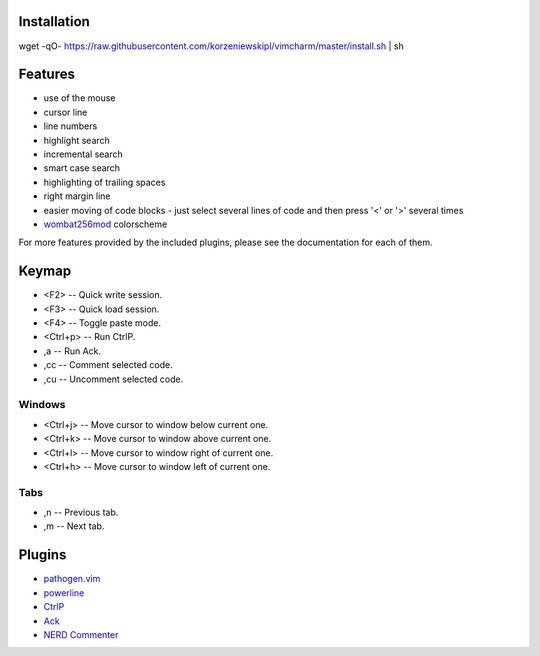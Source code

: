 Installation
============
wget -qO- https://raw.githubusercontent.com/korzeniewskipl/vimcharm/master/install.sh | sh


Features
========
- use of the mouse
- cursor line
- line numbers
- highlight search
- incremental search
- smart case search
- highlighting of trailing spaces
- right margin line
- easier moving of code blocks - just select several lines of code and then press '<' or '>' several times
- `wombat256mod <http://www.vim.org/scripts/script.php?script_id=2465>`_ colorscheme

For more features provided by the included plugins, please see the documentation for each of them.


Keymap
======
- <F2> -- Quick write session.
- <F3> -- Quick load session.
- <F4> -- Toggle paste mode.
- <Ctrl+p> -- Run CtrlP.
- ,a -- Run Ack.
- ,cc -- Comment selected code.
- ,cu -- Uncomment selected code.

Windows
-------
- <Ctrl+j> -- Move cursor to window below current one.
- <Ctrl+k> -- Move cursor to window above current one.
- <Ctrl+l> -- Move cursor to window right of current one.
- <Ctrl+h> -- Move cursor to window left of current one.

Tabs
----
- ,n -- Previous tab.
- ,m -- Next tab.


Plugins
=======
- `pathogen.vim <https://github.com/tpope/vim-pathogen>`_
- `powerline <https://github.com/Lokaltog/powerline>`_
- `CtrlP <https://github.com/kien/ctrlp.vim>`_
- `Ack <https://github.com/mileszs/ack.vim>`_
- `NERD Commenter <https://github.com/scrooloose/nerdcommenter>`_
